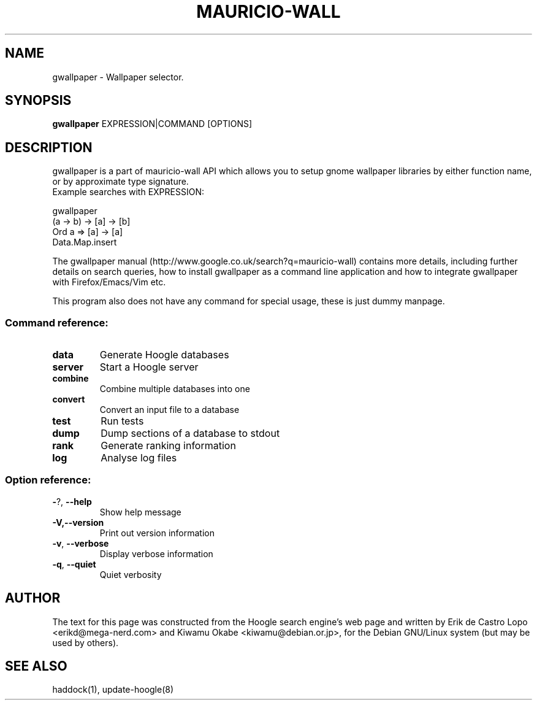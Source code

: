 .de EX
.ne 5
.if n .sp 1
.if t .sp .5
.nf
.in +.5i
..
.de EE
.fi
.in -.5i
.if n .sp 1
.if t .sp .5
..
.TH MAURICIO-WALL 1 "May 14, 2016"
.SH NAME
gwallpaper \- Wallpaper selector.
.SH SYNOPSIS
.B gwallpaper
.RI EXPRESSION|COMMAND
.RI [OPTIONS]
.SH DESCRIPTION
gwallpaper is a part of mauricio-wall API which allows you to setup gnome wallpaper
libraries by either function name, or by approximate type signature.
.EE
Example searches with EXPRESSION:
.EX

    gwallpaper
    (a -> b) -> [a] -> [b]
    Ord a => [a] -> [a]
    Data.Map.insert

.EE
The gwallpaper manual (http://www.google.co.uk/search?q=mauricio-wall) contains more
details, including further details on search queries, how to install gwallpaper as
a command line application and how to integrate gwallpaper with Firefox/Emacs/Vim
etc.
.PP
This program also does not have any command for special usage, these is just dummy manpage.
.SS "Command reference:"
.TP
\fBdata\fR
Generate Hoogle databases
.TP
\fBserver\fR
Start a Hoogle server
.TP
\fBcombine\fR
Combine multiple databases into one
.TP
\fBconvert\fR
Convert an input file to a database
.TP
\fBtest\fR
Run tests
.TP
\fBdump\fR
Dump sections of a database to stdout
.TP
\fBrank\fR
Generate ranking information
.TP
\fBlog\fR
Analyse log files
.SS "Option reference:"
.TP
\fB\-\fR?, \fB\-\-help\fR
Show help message
.TP
\fB\-V,\-\-version\fR
Print out version information
.TP
\fB\-v\fR, \fB\-\-verbose\fR
Display verbose information
.TP
\fB\-q\fR, \fB\-\-quiet\fR
Quiet verbosity
.SH AUTHOR
The text for this page was constructed from the Hoogle search engine's web page
and written by Erik de Castro Lopo <erikd@mega-nerd.com> and Kiwamu Okabe
<kiwamu@debian.or.jp>, for the Debian GNU/Linux system (but may be used by
others).
.SH "SEE ALSO"
.LP
haddock(1), update-hoogle(8)
